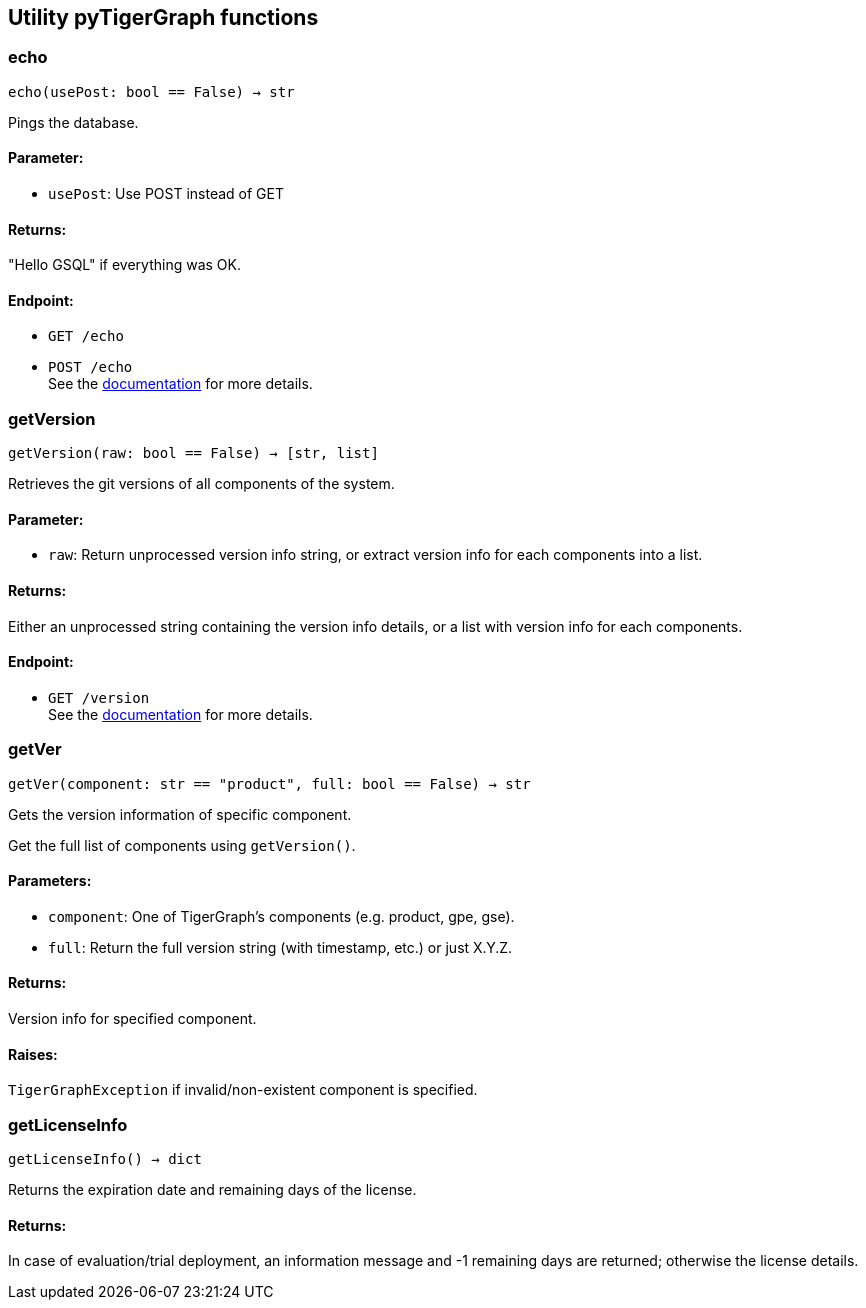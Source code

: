 == Utility pyTigerGraph functions

=== echo
`echo(usePost: bool == False) -> str`

Pings the database.

[discrete]
==== Parameter:
* `usePost`: Use POST instead of GET

[discrete]
==== Returns:
"Hello GSQL" if everything was OK.

[discrete]
==== Endpoint:
- `GET /echo`
- `POST /echo`
 +
See the https://docs.tigergraph.com/tigergraph-server/current/api/built-in-endpoints#_echo[documentation] for more details.



=== getVersion
`getVersion(raw: bool == False) -> [str, list]`

Retrieves the git versions of all components of the system.

[discrete]
==== Parameter:
* `raw`: Return unprocessed version info string, or extract version info for each components
into a list.

[discrete]
==== Returns:
Either an unprocessed string containing the version info details, or a list with version
info for each components.

[discrete]
==== Endpoint:
- `GET /version`
 +
See the https://docs.tigergraph.com/tigergraph-server/current/api/built-in-endpoints#_show_component_versions[documentation] for more details.


=== getVer
`getVer(component: str == "product", full: bool == False) -> str`

Gets the version information of specific component.

Get the full list of components using `getVersion()`.

[discrete]
==== Parameters:
* `component`: One of TigerGraph's components (e.g. product, gpe, gse).
* `full`: Return the full version string (with timestamp, etc.) or just X.Y.Z.

[discrete]
==== Returns:
Version info for specified component.

[discrete]
==== Raises:
`TigerGraphException` if invalid/non-existent component is specified.


=== getLicenseInfo
`getLicenseInfo() -> dict`

Returns the expiration date and remaining days of the license.

[discrete]
==== Returns:
In case of evaluation/trial deployment, an information message and -1 remaining days are
returned; otherwise the license details.



